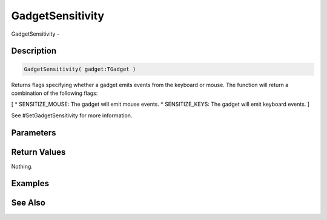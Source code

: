 .. _func_maxgui_gadgetsensitivity:

=================
GadgetSensitivity
=================

GadgetSensitivity - 

Description
===========

.. code-block:: blitzmax

    GadgetSensitivity( gadget:TGadget )

Returns flags specifying whether a gadget emits events from the keyboard or mouse.
The function will return a combination of the following flags:

[
* SENSITIZE_MOUSE: The gadget will emit mouse events.
* SENSITIZE_KEYS: The gadget will emit keyboard events.
]

See #SetGadgetSensitivity for more information.

Parameters
==========

Return Values
=============

Nothing.

Examples
========

See Also
========



